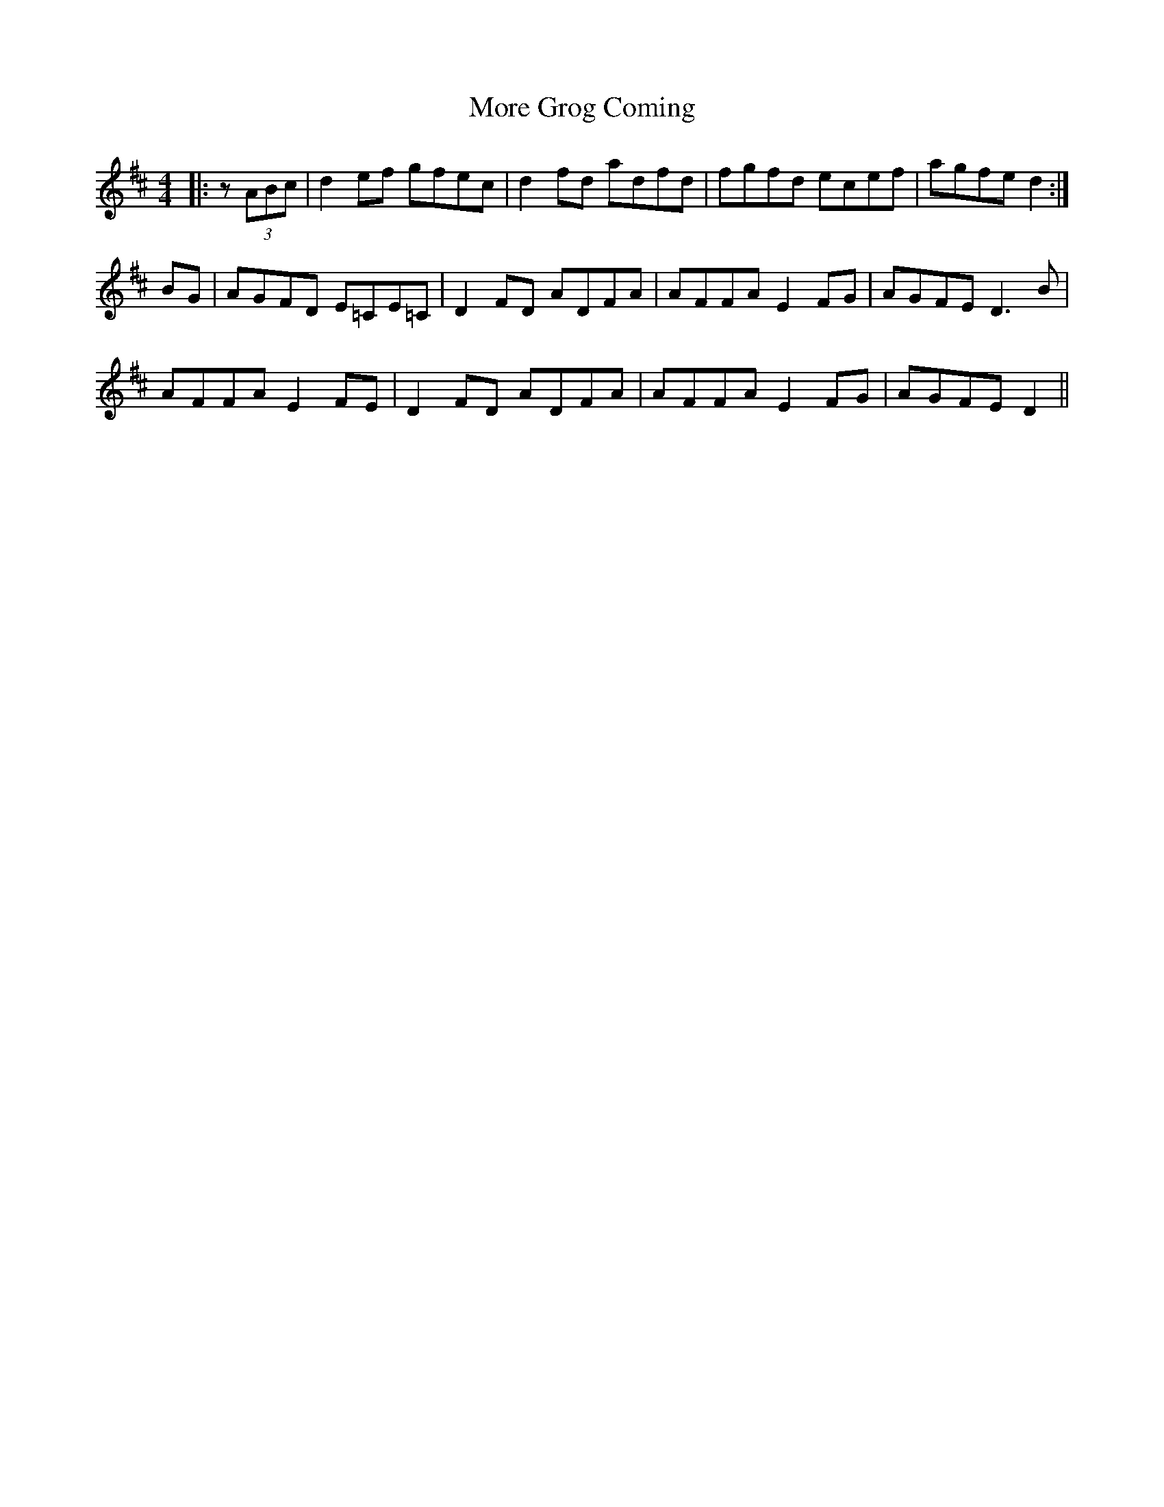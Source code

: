 X: 27662
T: More Grog Coming
R: reel
M: 4/4
K: Dmajor
|:z (3ABc|d2ef gfec|d2fd adfd|fgfd ecef|agfe d2:|
BG|AGFD E=CE=C|D2FD ADFA|AFFA E2FG|AGFE D3B|
AFFA E2FE|D2FD ADFA|AFFA E2FG|AGFE D2||

